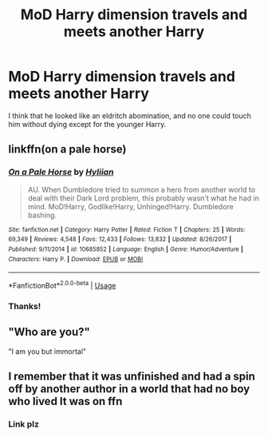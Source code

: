#+TITLE: MoD Harry dimension travels and meets another Harry

* MoD Harry dimension travels and meets another Harry
:PROPERTIES:
:Author: Genindraz
:Score: 8
:DateUnix: 1560001368.0
:DateShort: 2019-Jun-08
:FlairText: What's That Fic?
:END:
I think that he looked like an eldritch abomination, and no one could touch him without dying except for the younger Harry.


** linkffn(on a pale horse)
:PROPERTIES:
:Author: Namzeh011
:Score: 9
:DateUnix: 1560002168.0
:DateShort: 2019-Jun-08
:END:

*** [[https://www.fanfiction.net/s/10685852/1/][*/On a Pale Horse/*]] by [[https://www.fanfiction.net/u/3305720/Hyliian][/Hyliian/]]

#+begin_quote
  AU. When Dumbledore tried to summon a hero from another world to deal with their Dark Lord problem, this probably wasn't what he had in mind. MoD!Harry, Godlike!Harry, Unhinged!Harry. Dumbledore bashing.
#+end_quote

^{/Site/:} ^{fanfiction.net} ^{*|*} ^{/Category/:} ^{Harry} ^{Potter} ^{*|*} ^{/Rated/:} ^{Fiction} ^{T} ^{*|*} ^{/Chapters/:} ^{25} ^{*|*} ^{/Words/:} ^{69,349} ^{*|*} ^{/Reviews/:} ^{4,548} ^{*|*} ^{/Favs/:} ^{12,433} ^{*|*} ^{/Follows/:} ^{13,832} ^{*|*} ^{/Updated/:} ^{8/26/2017} ^{*|*} ^{/Published/:} ^{9/11/2014} ^{*|*} ^{/id/:} ^{10685852} ^{*|*} ^{/Language/:} ^{English} ^{*|*} ^{/Genre/:} ^{Humor/Adventure} ^{*|*} ^{/Characters/:} ^{Harry} ^{P.} ^{*|*} ^{/Download/:} ^{[[http://www.ff2ebook.com/old/ffn-bot/index.php?id=10685852&source=ff&filetype=epub][EPUB]]} ^{or} ^{[[http://www.ff2ebook.com/old/ffn-bot/index.php?id=10685852&source=ff&filetype=mobi][MOBI]]}

--------------

*FanfictionBot*^{2.0.0-beta} | [[https://github.com/tusing/reddit-ffn-bot/wiki/Usage][Usage]]
:PROPERTIES:
:Author: FanfictionBot
:Score: 4
:DateUnix: 1560002183.0
:DateShort: 2019-Jun-08
:END:


*** Thanks!
:PROPERTIES:
:Author: Genindraz
:Score: 2
:DateUnix: 1560003596.0
:DateShort: 2019-Jun-08
:END:


** "Who are you?"

"I am you but immortal"
:PROPERTIES:
:Author: Mestrehunter
:Score: 6
:DateUnix: 1560020931.0
:DateShort: 2019-Jun-08
:END:


** I remember that it was unfinished and had a spin off by another author in a world that had no boy who lived It was on ffn
:PROPERTIES:
:Author: CaptJCat33
:Score: 1
:DateUnix: 1560002039.0
:DateShort: 2019-Jun-08
:END:

*** Link plz
:PROPERTIES:
:Author: Ladter
:Score: 2
:DateUnix: 1560021243.0
:DateShort: 2019-Jun-08
:END:
